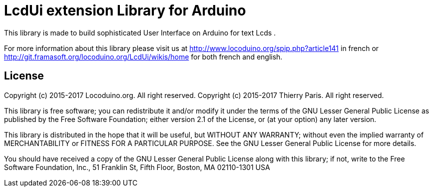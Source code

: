 = LcdUi extension Library for Arduino =

This library is made to build sophisticated User Interface on Arduino for text Lcds .

For more information about this library please visit us at
http://www.locoduino.org/spip.php?article141 in french or
http://git.framasoft.org/locoduino.org/LcdUi/wikis/home for both french and english.

== License ==

Copyright (c) 2015-2017 Locoduino.org. All right reserved.
Copyright (c) 2015-2017 Thierry Paris. All right reserved.

This library is free software; you can redistribute it and/or
modify it under the terms of the GNU Lesser General Public
License as published by the Free Software Foundation; either
version 2.1 of the License, or (at your option) any later version.

This library is distributed in the hope that it will be useful,
but WITHOUT ANY WARRANTY; without even the implied warranty of
MERCHANTABILITY or FITNESS FOR A PARTICULAR PURPOSE. See the GNU
Lesser General Public License for more details.

You should have received a copy of the GNU Lesser General Public
License along with this library; if not, write to the Free Software
Foundation, Inc., 51 Franklin St, Fifth Floor, Boston, MA 02110-1301 USA